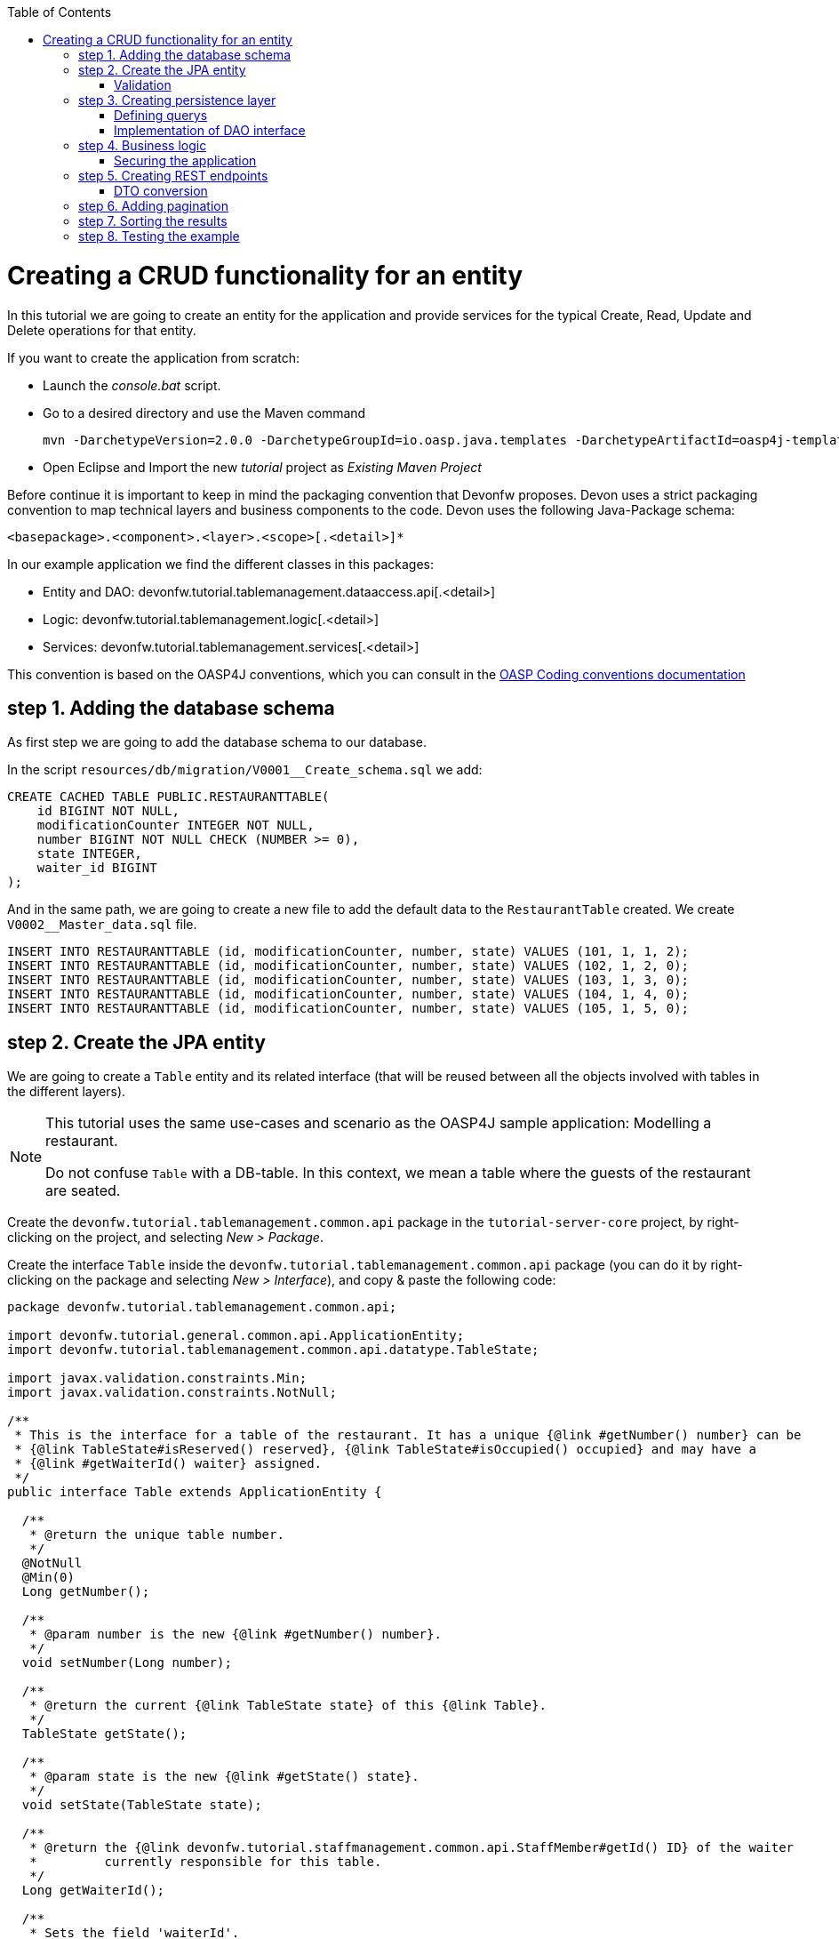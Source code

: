:toc: macro
toc::[]

= Creating a CRUD functionality for an entity

In this tutorial we are going to create an entity for the application and provide services for the typical Create, Read, Update and Delete operations for that entity.

If you want to create the application from scratch:

- Launch the _console.bat_ script.

- Go to a desired directory and use the Maven command
[source]
mvn -DarchetypeVersion=2.0.0 -DarchetypeGroupId=io.oasp.java.templates -DarchetypeArtifactId=oasp4j-template-server archetype:generate -DgroupId=com.capgemini.devonfw.application -DartifactId=tutorial -Dversion=0.1-SNAPSHOT -Dpackage=devonfw.tutorial

- Open Eclipse and Import the new _tutorial_ project as _Existing Maven Project_


Before continue it is important to keep in mind the packaging convention that Devonfw proposes. Devon uses a strict packaging convention to map technical layers and business components to the code. Devon uses the following Java-Package schema:

[source]
<basepackage>.<component>.<layer>.<scope>[.<detail>]*

In our example application we find the different classes in this packages:

* Entity and DAO: +devonfw.tutorial.tablemanagement.dataaccess.api[.<detail>]+

* Logic: +devonfw.tutorial.tablemanagement.logic[.<detail>]+

* Services: +devonfw.tutorial.tablemanagement.services[.<detail>]+

This convention is based on the OASP4J conventions, which you can consult in the https://github.com/oasp/oasp4j/wiki/coding-conventions#packages[OASP Coding conventions documentation]

== step 1. Adding the database schema
As first step we are going to add the database schema to our database.

In the script `resources/db/migration/V0001__Create_schema.sql` we add:

[source,sql]
----

CREATE CACHED TABLE PUBLIC.RESTAURANTTABLE(
    id BIGINT NOT NULL,
    modificationCounter INTEGER NOT NULL,
    number BIGINT NOT NULL CHECK (NUMBER >= 0),
    state INTEGER,
    waiter_id BIGINT
);

----

And in the same path, we are going to create a new file to add the default data to the `RestaurantTable` created. We create `V0002__Master_data.sql` file.

[source,sql]
----

INSERT INTO RESTAURANTTABLE (id, modificationCounter, number, state) VALUES (101, 1, 1, 2);
INSERT INTO RESTAURANTTABLE (id, modificationCounter, number, state) VALUES (102, 1, 2, 0);
INSERT INTO RESTAURANTTABLE (id, modificationCounter, number, state) VALUES (103, 1, 3, 0);
INSERT INTO RESTAURANTTABLE (id, modificationCounter, number, state) VALUES (104, 1, 4, 0);
INSERT INTO RESTAURANTTABLE (id, modificationCounter, number, state) VALUES (105, 1, 5, 0);

----

== step 2. Create the JPA entity
We are going to create a `Table` entity and its related interface (that will be reused between all the objects involved with tables in the different layers).

[NOTE]
====
This tutorial uses the same use-cases and scenario as the OASP4J sample application: Modelling a restaurant.

Do not confuse `Table` with a DB-table. In this context, we mean a table where the guests of the restaurant are seated.
====

Create the `devonfw.tutorial.tablemanagement.common.api` package in the `tutorial-server-core` project, by right-clicking on the project, and selecting _New > Package_.

Create the interface `Table` inside the `devonfw.tutorial.tablemanagement.common.api` package (you can do it by right-clicking on the package and selecting _New > Interface_), and copy & paste the following code:

[source,java]
----
package devonfw.tutorial.tablemanagement.common.api;

import devonfw.tutorial.general.common.api.ApplicationEntity;
import devonfw.tutorial.tablemanagement.common.api.datatype.TableState;

import javax.validation.constraints.Min;
import javax.validation.constraints.NotNull;

/**
 * This is the interface for a table of the restaurant. It has a unique {@link #getNumber() number} can be
 * {@link TableState#isReserved() reserved}, {@link TableState#isOccupied() occupied} and may have a
 * {@link #getWaiterId() waiter} assigned.
 */
public interface Table extends ApplicationEntity {

  /**
   * @return the unique table number.
   */
  @NotNull
  @Min(0)
  Long getNumber();

  /**
   * @param number is the new {@link #getNumber() number}.
   */
  void setNumber(Long number);

  /**
   * @return the current {@link TableState state} of this {@link Table}.
   */
  TableState getState();

  /**
   * @param state is the new {@link #getState() state}.
   */
  void setState(TableState state);

  /**
   * @return the {@link devonfw.tutorial.staffmanagement.common.api.StaffMember#getId() ID} of the waiter
   *         currently responsible for this table.
   */
  Long getWaiterId();

  /**
   * Sets the field 'waiterId'.
   *
   * @param waiterId New value for waiterId
   */
  void setWaiterId(Long waiterId);

}
----
[NOTE]
====
You may have compilation errors related to _TableState_ that is not yet implemented. We will take care of that in the next step.
====

As you can see, Table extends `ApplicationEntity` class, as is recommended for standard mutable entities of an application. This class provides the necessary methods for a mutable entity (ID getter and setter basically).

In the above `Table` class, we save the state of the table by using a `TableState` enum, which we will create now:

Create the package `devonfw.tutorial.tablemanagement.common.api.datatype`, and inside this package, create a new class (actually an enum) called `TableState` and copy & paste the code below (as mentioned before you can use the right-click option over the _datatype_ package and select _New > Enum_.

[source,java]
----

package devonfw.tutorial.tablemanagement.common.api.datatype;

/**
 * Represents the {@link devonfw.tutorial.tablemanagement.common.api.Table#getState() state} of a
 * {@link devonfw.tutorial.tablemanagement.common.api.Table}.
 */
public enum TableState {
  /** The state of a free {@link devonfw.tutorial.tablemanagement.common.api.Table}. */
  FREE,

  /** The state of a reserved {@link devonfw.tutorial.tablemanagement.common.api.Table}. */
  RESERVED,

  /** The state of a occupied {@link devonfw.tutorial.tablemanagement.common.api.Table}. */
  OCCUPIED;

  /**
   * @return {@code true} if {@link #FREE}, {@code false} otherwise.
   */
  public boolean isFree() {

    return (this == FREE);
  }

  /**
   * @return {@code true} if {@link #RESERVED}, {@code false} otherwise.
   */
  public boolean isReserved() {

    return (this == RESERVED);
  }

  /**
   * @return {@code true} if {@link #OCCUPIED}, {@code false} otherwise.
   */
  public boolean isOccupied() {

    return (this == OCCUPIED);
  }
}

----

[NOTE]
====
It is possible that Eclipse removed the import of the `TableState` enum in the `Table` interface, if you saved the file before creating the `TableState` class.

If Eclipse shows errors still, after you've created the `TableState` enum, open the `Table` interface and press `Ctrl-Shift-O` to automatically fix the 'class' imports.
====

Finally, we should create the entity implementation. Create the package `devonfw.tutorial.tablemanagement.dataaccess.api`, create the class `TableEntity` inside it and paste the following code:

[source,java]
----

package devonfw.tutorial.tablemanagement.dataaccess.api;

import devonfw.tutorial.general.dataaccess.api.ApplicationPersistenceEntity;
import devonfw.tutorial.tablemanagement.common.api.Table;
import devonfw.tutorial.tablemanagement.common.api.datatype.TableState;

import javax.persistence.Column;
import javax.persistence.Entity;

/**
 * {@link ApplicationPersistenceEntity Entity} representing a {@link Table} of the restaurant. A table has a unique
 * {@link #getNumber() number} can be {@link TableState#isReserved() reserved}, {@link TableState#isOccupied() occupied}
 * and may have a {@link devonfw.tutorial.staffmanagement.dataaccess.api.StaffMemberEntity waiter}
 * assigned.
 */
@Entity
// Table is a reserved word in SQL/RDBMS and can not be used as table name
@javax.persistence.Table(name = "RestaurantTable")
public class TableEntity extends ApplicationPersistenceEntity implements Table {

  private static final long serialVersionUID = 1L;

  private Long number;

  private Long waiterId;

  private TableState state;

  @Override
  @Column(unique = true)
  public Long getNumber() {

    return this.number;
  }

  @Override
  public void setNumber(Long number) {

    this.number = number;
  }

  @Override
  @Column(name = "waiter_id")
  public Long getWaiterId() {

    return this.waiterId;
  }

  @Override
  public void setWaiterId(Long waiterId) {

    this.waiterId = waiterId;
  }

  @Override
  public TableState getState() {

    return this.state;
  }

  @Override
  public void setState(TableState state) {

    this.state = state;
  }

}

----


=== Validation

We want tables to never have negative numbers, so we are going to add a validation to our `TableEntity`. Change the definition of the `getNumber` method of the `TableEntity` class as follows:

[source,java]
----

  @Min(0)
  @Column(unique = true)
  public Long getNumber() {

    return this.number;
  }
----

[NOTE]
====
You may need to solve the import of the @Min annotation by right clicking over the annotation and selecting _import javax.validation.constraints.Min_.
You can read more about validation in https://github.com/oasp-forge/oasp4j-wiki/wiki/guide-validation[the OASP guide about validation]
====

== step 3. Creating persistence layer

Data Acccess Objects (DAOs) are part of the persistence layer. They are responsible for a specific entity and should be named as <Entity>Dao[Impl]. The DAO offers the so called CRUD-functionalities (create, retrieve, update, delete) for the corresponding entity. Additionally a DAO may offer advanced operations such as search or locking methods.

For each DAO there is an interface named <Entity>Dao that defines the API. For CRUD support and common naming methods we derive it from the interface `devonfw.tutorial.general.dataaccess.api.dao.ApplicationDao`, which was automatically generated while using the OASP4J archetype to generate your application

[NOTE]
====
For the sake of simplicity, in the rest of this tutorial, we will no longer specifically tell you to create java packages for new java classes.

Instead, we ask you to pay attention to the first line of each new java file, and create, if necessary, the class' package.
====

Create the following DAO interface for our `Table` entity:

.TableDao.java

[source,java]
----

package devonfw.tutorial.tablemanagement.dataaccess.api.dao;

import devonfw.tutorial.general.dataaccess.api.dao.ApplicationDao;
import devonfw.tutorial.tablemanagement.dataaccess.api.TableEntity;
import io.oasp.module.jpa.dataaccess.api.MasterDataDao;

import java.util.List;

/**
 * {@link ApplicationDao Data Access Object} for {@link TableEntity} entity.
 */
public interface TableDao extends ApplicationDao<TableEntity>, MasterDataDao<TableEntity> {

  /**
   * Returns a list of free restaurant tables.
   *
   * @return {@link List} of free restaurant {@link TableEntity}s
   */
  List<TableEntity> getFreeTables();


}

----

=== Defining querys

Before we proceed to the implementation of this DAO interface, we will create the SQL query.

OASP4J advises to specify all queries in one mapping file called _orm.xml_ located in _src/main/resources/META-INF_. So we are going to create a query to return all free tables that we will use in `TableDaoImpl`.

.src/main/resources/META-INF/orm.xml
[source,xml]
----

<!--?xml version="1.0" encoding="UTF-8"?-->
<entity-mappings version="1.0" xmlns="http://java.sun.com/xml/ns/persistence/orm" xmlns:xsi="http://www.w3.org/2001/XMLSchema-instance" xsi:schemalocation="http://java.sun.com/xml/ns/persistence/orm http://java.sun.com/xml/ns/persistence/orm_1_0.xsd">

  <named-query name="get.free.tables">
    <query><!--[CDATA[SELECT t FROM TableEntity t WHERE t.state = devonfw.tutorial.tablemanagement.common.api.datatype.TableState.FREE]]--></query>
  </named-query>

</entity-mappings>

----

To avoid redundant occurrences of the query name we are going to use a constants class where we are going to define the constants for each named query:

.NamedQueries.java
[source,java]
----

package devonfw.tutorial.general.common.api.constants;

/**
 * Constants of the named queries defined in ``NamedQueries.xml``.
 *
 */
public abstract class NamedQueries {

  // put your query names from NamedQueries.xml as constants here
  /** @see devonfw.tutorial.tablemanagement.dataaccess.impl.dao.TableDaoImpl#getFreeTables() */
  public static final String GET_FREE_TABLES = "get.free.tables";

}

----

Note that changing the name of the java constant can be done easily with refactoring (right-clicking over the property and _Refactor > Rename_. Further you can trace where the query is used by searching the references of the constant.

=== Implementation of DAO interface

Implementing a DAO is quite simple. We create a class named <Entity>DaoImpl that extends _ApplicationMasterDataDaoImpl_ class and implements our DAO interface.

This is the DAO implementation for our `TableDao` interface:

.TableDaoImpl.java

[source,java]
----

package devonfw.tutorial.tablemanagement.dataaccess.impl.dao;

import java.util.List;

import javax.inject.Named;
import javax.persistence.Query;

import devonfw.tutorial.general.common.api.constants.NamedQueries;
import devonfw.tutorial.general.dataaccess.base.dao.ApplicationMasterDataDaoImpl;
import devonfw.tutorial.tablemanagement.dataaccess.api.TableEntity;
import devonfw.tutorial.tablemanagement.dataaccess.api.dao.TableDao;

/**
 * Implementation of {@link TableDao}.
 */
@Named
public class TableDaoImpl extends ApplicationMasterDataDaoImpl<TableEntity> implements TableDao {

  /**
   * The constructor.
   */
  public TableDaoImpl() {

    super();
  }

  @Override
  public Class<TableEntity> getEntityClass() {

    return TableEntity.class;
  }

  @Override
  public List<TableEntity> getFreeTables() {

    Query query = getEntityManager().createNamedQuery(NamedQueries.GET_FREE_TABLES, TableEntity.class);
    return query.getResultList();
  }

}

----

As you can see _ApplicationMasterDataDaoImpl_ already implements the CRUD operations so you only have to implement the additional methods that you have declared in your <entity>Dao interface.


== step 4. Business logic

The business logic of our application is defined in the logic layer, as proposed by the OASP4J Guide.

The logic layer also maps entities from the dataaccess layer to/from transfer objects, so we do not expose internal details of the application's implementation to higher layers.

In Devonfw applications, there are several different types of _Transfer Objects_ (short TO). One is the _Entity Transfer Object_ (ETO) used to transfer a representation of an Entity.

As a first step, we will define an ETO for the Table entity, to be used in the interface of our logic layer.

Create the following file:

.TableEto.java

[source,java]
----
package devonfw.tutorial.tablemanagement.logic.api.to;

import devonfw.tutorial.general.common.api.to.AbstractEto;
import devonfw.tutorial.tablemanagement.common.api.Table;
import devonfw.tutorial.tablemanagement.common.api.datatype.TableState;

import javax.validation.constraints.Max;

/**
 * {@link AbstractEto ETO} for {@link Table}.
 */
public class TableEto extends AbstractEto implements Table {

  private static final long serialVersionUID = 1L;

  private Long waiterId;

  @Max(value = 1000)
  private Long number;

  private TableState state;

  /**
   * The constructor.
   */
  public TableEto() {

    super();
  }

  @Override
  public Long getNumber() {

    return this.number;
  }

  @Override
  public void setNumber(Long number) {

    this.number = number;
  }

  @Override
  public Long getWaiterId() {

    return this.waiterId;
  }

  @Override
  public void setWaiterId(Long waiterId) {

    this.waiterId = waiterId;
  }

  @Override
  public TableState getState() {

    return this.state;
  }

  @Override
  public void setState(TableState state) {

    this.state = state;
  }

  @Override
  public int hashCode() {

    final int prime = 31;
    int result = super.hashCode();
    result = prime * result + ((this.state == null) ? 0 : this.state.hashCode());
    result = prime * result + ((this.waiterId == null) ? 0 : this.waiterId.hashCode());
    return result;
  }

  @Override
  public boolean equals(Object obj) {

    if (this == obj) {
      return true;
    }
    if (obj == null) {
      return false;
    }
    if (getClass() != obj.getClass()) {
      return false;
    }
    if (!super.equals(obj)) {
      return false;
    }
    TableEto other = (TableEto) obj;
    if (this.state != other.state) {
      return false;
    }
    if (this.waiterId == null) {
      if (other.waiterId != null) {
        return false;
      }
    } else if (!this.waiterId.equals(other.waiterId)) {
      return false;
    }
    return true;
  }
}

----

In Devonfw, we define CRUD logic into a `<Entity>management` class. So we are going to create our Tablemanagement interface and implementation:

.Tablemanagement.java
[source,java]
----

package devonfw.tutorial.tablemanagement.logic.api;

import devonfw.tutorial.tablemanagement.logic.api.to.TableEto;

import java.util.List;

import javax.validation.Valid;

/**
 * Interface for TableManagement component.
 *
 */
public interface Tablemanagement {

  /**
   * Returns a restaurant table by its id 'id'.
   *
   * @param id The id 'id' of the restaurant table.
   * @return The restaurant {@link TableEto} with id 'id'
   */
  TableEto findTable(Long id);

  /**
   * Returns a list of all existing restaurant tables.
   *
   * @return {@link List} of all existing restaurant {@link TableEto}s
   */
  List<TableEto> findAllTables();

  /**
   * Returns a list of all existing free restaurant tables.
   *
   * @return {@link List} of all existing free restaurant {@link TableEto}s
   */
  List<TableEto> findFreeTables();

  /**
   * Deletes a restaurant table from the database by its id 'id'.
   *
   * @param tableId Id of the restaurant table to delete
   */
  void deleteTable(Long tableId);

  /**
   * Creates a new restaurant table and store it in the database.
   *
   * @param table the {@link TableEto} to create.
   * @return the new {@link TableEto} that has been saved with ID and version.
   */
  TableEto saveTable(@Valid TableEto table);
}

----

.TablemanagementImpl.java
[source,java]
----

package devonfw.tutorial.tablemanagement.logic.impl;

import devonfw.tutorial.general.common.api.constants.PermissionConstants;
import devonfw.tutorial.general.common.api.exception.IllegalEntityStateException;
import devonfw.tutorial.general.logic.base.AbstractComponentFacade;
import devonfw.tutorial.tablemanagement.common.api.datatype.TableState;
import devonfw.tutorial.tablemanagement.dataaccess.api.TableEntity;
import devonfw.tutorial.tablemanagement.dataaccess.api.dao.TableDao;
import devonfw.tutorial.tablemanagement.logic.api.Tablemanagement;
import devonfw.tutorial.tablemanagement.logic.api.to.TableEto;

import java.util.List;
import java.util.Objects;

import javax.annotation.security.RolesAllowed;
import javax.inject.Inject;
import javax.inject.Named;
import javax.validation.Valid;

import org.slf4j.Logger;
import org.slf4j.LoggerFactory;

/**
 * Implementation of {@link Tablemanagement}.
 */
@Named
public class TablemanagementImpl extends AbstractComponentFacade implements Tablemanagement {

  /** Logger instance. */
  private static final Logger LOG = LoggerFactory.getLogger(TablemanagementImpl.class);

  /** @see #getTableDao() */
  private TableDao tableDao;

  /**
   * The constructor.
   */
  public TablemanagementImpl() {
    super();
  }

  @Override
  @RolesAllowed(PermissionConstants.FIND_TABLE)
  public TableEto findTable(Long id) {

    LOG.debug("Get table with id '" + id + "' from database.");
    return getBeanMapper().map(getTableDao().findOne(id), TableEto.class);
  }

  @Override
  @RolesAllowed(PermissionConstants.FIND_TABLE)
  public List<TableEto> findAllTables() {

    LOG.debug("Get all restaurant tables from database.");
    List<TableEntity> tables = getTableDao().findAll();
    return getBeanMapper().mapList(tables, TableEto.class);
  }

  @Override
  @RolesAllowed(PermissionConstants.FIND_TABLE)
  public List<TableEto> findFreeTables() {

    LOG.debug("Get all free restaurant tables from database.");

    List<TableEntity> tables = getTableDao().getFreeTables();
    return getBeanMapper().mapList(tables, TableEto.class);
  }

  @Override
  @RolesAllowed(PermissionConstants.DELETE_TABLE)
  public void deleteTable(Long tableId) {

    TableEntity table = getTableDao().find(tableId);

    if (!table.getState().isFree()) {
      throw new IllegalEntityStateException(table, table.getState());
    }

    getTableDao().delete(table);
  }

  @Override
  @RolesAllowed(PermissionConstants.SAVE_TABLE)
  public TableEto saveTable(@Valid TableEto table) {

    Objects.requireNonNull(table, "table");

    TableEntity tableEntity = getBeanMapper().map(table, TableEntity.class);
    // initialize
    if (tableEntity.getState() == null) {
      tableEntity.setState(TableState.FREE);
    }

    getTableDao().save(tableEntity);
    LOG.debug("Table with id '{}' has been created.", tableEntity.getId());
    return getBeanMapper().map(tableEntity, TableEto.class);
  }

  /**
   * @return the {@link TableDao} instance.
   */
  public TableDao getTableDao() {

    return this.tableDao;
  }

  /**
   * @param tableDao the {@link TableDao} to {@link Inject}.
   */
  @Inject
  public void setTableDao(TableDao tableDao) {

    this.tableDao = tableDao;
  }

}

----

[NOTE]
====
You may have problems with the _PermissionConstants_ properties because are not implemented yet. We will do that in the next step.
====

At this point we have defined all the necessary classes in the logic layer, so we have our API ready, with the exception of finishing its security aspect.

=== Securing the application

OASP4J proposes role-based authorization to cope with the authorization of executing use cases of an application. OASP4J use the _JSR250_ annotations, mainly _@RolesAllowed_, as you have seen, for authorizing method calls against the permissions defined in the annotation body.

So, finally, we have to create a class to declare the actual roles we use as values for the `@RolesAllowed` annotation:

[source,java]
----
package devonfw.tutorial.general.common.api.constants;

/**
 * Contains constants for the keys of all
 * {@link io.oasp.module.security.common.api.accesscontrol.AccessControlPermission}s.
 *
 */
public abstract class PermissionConstants {

  /** {@link io.oasp.module.security.common.api.accesscontrol.AccessControlPermission} to retrieve table. */
  public static final String FIND_TABLE = "FindTable";

  /** {@link io.oasp.module.security.common.api.accesscontrol.AccessControlPermission} to save table. */
  public static final String SAVE_TABLE = "SaveTable";

  /** {@link io.oasp.module.security.common.api.accesscontrol.AccessControlPermission} to remove table. */
  public static final String DELETE_TABLE = "DeleteTable";
}
----

== step 5. Creating REST endpoints

Web applications need to get data from the server, so we have to expose the methods defined in the logic layer to these applications. We need a class that exposes methods as URLs to allow the applications to get the data. By convention, we call this class `<Entity>managementRestServiceImpl`.

This is an example of a REST API for our `Table` use case using JAX-RS.

Also note that the implementation does not follow the dogmatic _RESTFUL_ approach as Devonfw proposes a more pragmatic way to use REST. Please refer to the guide https://github.com/devonfw/devon-guide/wiki/getting-started-Creating-Rest-Service[Creating Rest Service] for more information on the subject.


.TablemanagementRestServiceImpl.java
[source,java]
----
package devonfw.tutorial.tablemanagement.service.impl.rest;

import java.util.List;

import javax.inject.Inject;
import javax.inject.Named;
import javax.ws.rs.BadRequestException;
import javax.ws.rs.Consumes;
import javax.ws.rs.DELETE;
import javax.ws.rs.GET;
import javax.ws.rs.NotFoundException;
import javax.ws.rs.POST;
import javax.ws.rs.Path;
import javax.ws.rs.PathParam;
import javax.ws.rs.Produces;
import javax.ws.rs.core.MediaType;

import org.springframework.transaction.annotation.Transactional;

import devonfw.tutorial.tablemanagement.logic.api.Tablemanagement;
import devonfw.tutorial.tablemanagement.logic.api.to.TableEto;

/**
 * 
 * The service class for REST calls in order to execute the methods in {@link Tablemanagement}.
 */

@Path("/tablemanagement/v1") // <2>
@Named("TablemanagementRestService")
@Consumes(MediaType.APPLICATION_JSON) // <1>
@Produces(MediaType.APPLICATION_JSON)
@Transactional
public class TablemanagementRestServiceImpl {

  private Tablemanagement tableManagement;

  /**
   * 
   * This method sets the field <tt>tableManagement</tt>.
   * 
   *
   * 
   * @param tableManagement the new value of the field tableManagement
   */

  @Inject
  public void setTableManagement(Tablemanagement tableManagement) {

    this.tableManagement = tableManagement;

  }

  /**
   * 
   * Delegates to {@link Tablemanagement#findTable}.
   * 
   *
   * 
   * @param id the ID of the {@link TableEto}
   * 
   * @return the {@link TableEto}
   */

  @GET
  @Path("/table/{id}/")
  public TableEto getTable(@PathParam("id") String id) {

    Long idAsLong;

    if (id == null) {

      throw new BadRequestException("missing id");

    }

    try {

      idAsLong = Long.parseLong(id);

    } catch (NumberFormatException e) {

      throw new BadRequestException("id is not a number");

    } catch (NotFoundException e) {

      throw new BadRequestException("table not found");

    }

    return this.tableManagement.findTable(idAsLong);

  }

  /**
   * 
   * Delegates to {@link Tablemanagement#findAllTables}.
   * 
   *
   * 
   * @return list of all existing restaurant {@link TableEto}s
   */

  @GET
  @Path("/table/")
  public List<TableEto> getAllTables() {

    List<TableEto> allTables = this.tableManagement.findAllTables();

    return allTables;

  }

  /**
   * 
   * Delegates to {@link Tablemanagement#findFreeTables}.
   * 
   *
   * 
   * @return list of all existing free {@link TableEto}s
   */

  @GET
  @Path("/freetables/")
  public List<TableEto> getFreeTables() {

    return this.tableManagement.findFreeTables();

  }

  /**
   * 
   * Delegates to {@link Tablemanagement#saveTable}.
   * 
   *
   * 
   * @param table the {@link TableEto} to be created
   * 
   * @return the recently created {@link TableEto}
   */

  @POST
  @Path("/table/")
  public TableEto saveTable(TableEto table) {

    return this.tableManagement.saveTable(table);

  }

  /**
   * 
   * Delegates to {@link Tablemanagement#deleteTable}.
   * 
   *
   * 
   * @param id ID of the {@link TableEto} to be deleted
   */

  @DELETE
  @Path("/table/{id}/")
  public void deleteTable(@PathParam("id") Long id) {

    this.tableManagement.deleteTable(id);

  }

}
----

<1> We send and receive the information in JSON format.
<2> We specify the version of the entire API inside its path.

As you can see, we have defined the REST URLs for our `Table` user case. Now, for example, you can find all tables on this URL:

[source]
----
http://<server>:<port>/application-name/services/rest/tablemanagement/v1/table/
----

=== DTO conversion

In the logic API, the methods of the classes should return Data Transfer Object (DTO) instead of entities. So, in OASP4J we have a mechanism to convert the entities into DTOs.

This is an example of how to convert an entity into a DTO:

[source,java]
----
    // Conversion for lists
    getBeanMapper().mapList(tableList, TableDto.class);

    // Conversion for objects
    getBeanMapper().map(table, TableDto.class);
----

In the example, we use the function _getBeanMapper()_. This function provides us an API to convert entities into DTOs. In the logic layer, we only have to extend the class `AbstractComponentFacade` to get access to this functionality.

== step 6. Adding pagination

To add pagination support to our Table CRUD, the first step is creating a new Table TO that extends the `SearchCriteriaTo` class. This class forms the foundation for every request which needs search or pagination funcionality.

.TableSearchCriteriaTo.java
[source,java]
----

package devonfw.tutorial.tablemanagement.logic.api.to;

import io.oasp.module.jpa.common.api.to.SearchCriteriaTo;

import devonfw.tutorial.tablemanagement.common.api.datatype.TableState;

/**
 * 
 * This is the {@link SearchCriteriaTo search criteria} {@link net.sf.mmm.util.transferobject.api.TransferObject TO}
 */

public class TableSearchCriteriaTo extends SearchCriteriaTo {

  /** UID for serialization. */

  private static final long serialVersionUID = 1L;

  private Long waiterId;

  private Long number;

  private TableState state;

  /**
   * 
   * The constructor.
   */

  public TableSearchCriteriaTo() {

    super();

  }

  /**
   * 
   * @return waiterId
   */

  public Long getWaiterId() {

    return this.waiterId;

  }

  /**
   * 
   * @param waiterId the waiterId to set
   */

  public void setWaiterId(Long waiterId) {

    this.waiterId = waiterId;

  }

  /**
   * 
   * @return state
   */

  public TableState getState() {

    return this.state;

  }

  /**
   * 
   * @param state the state to set
   */

  public void setState(TableState state) {

    this.state = state;

  }

  /**
   * 
   * @return number
   */

  public Long getNumber() {

    return this.number;

  }

  /**
   * 
   * @param number the number to set
   */

  public void setNumber(Long number) {

    this.number = number;

  }

}

----

Now we will create a new POST REST endpoint (pagination request have to be POST) in our `TablemanagementRestServiceImpl` class.

[source,java]
----
  /**
   * Delegates to {@link Tablemanagement#findTableEtos}.
   *
   * @param searchCriteriaTo the pagination and search criteria to be used for finding tables.
   * @return the {@link PaginatedListTo list} of matching {@link TableEto}s.
   */
  @Path("/table/search")
  @POST
  public PaginatedListTo<TableEto> findTablesByPost(TableSearchCriteriaTo searchCriteriaTo) {

    return this.tableManagement.findTableEtos(searchCriteriaTo);
  }
----

[NOTE]
====
Make sure to press `Ctrl-Shift-O` after inserting this new method, to make Eclipse auto-import the dependencies of `PaginatedListTo` and `TableSearchCriteriaTo`.
====

Consequently we have to declare this new method `findTableEtos` in the table management classes in our logic layer:

.Tablemanagement.java
[source,java]
----

/**
   * Returns a list of restaurant tables matching the search criteria.
   *
   * @param criteria the {@link TableSearchCriteriaTo}.
   * @return the {@link List} of matching {@link TableEto}s.
   */
  PaginatedListTo<TableEto> findTableEtos(TableSearchCriteriaTo criteria);

----

.TablemanagementImpl.java
[source,java]
----

  @Override
  public PaginatedListTo<TableEto> findTableEtos(TableSearchCriteriaTo criteria) {
    criteria.limitMaximumPageSize(MAXIMUM_HIT_LIMIT); // <1>
    PaginatedListTo<TableEntity> tables = getTableDao().findTables(criteria);

    return mapPaginatedEntityList(tables, TableEto.class);
  }

----
<1> As you can see, we have limited the maximum results per page to prevent clients from requesting pages with too big a size.

And finally, we have to define our pagination method in our DAO class.

.TableDao.java
[source,java]
----

/**
   * Finds the {@link TableEntity orders} matching the given {@link TableSearchCriteriaTo}.
   *
   * @param criteria is the {@link TableSearchCriteriaTo}.
   * @return the {@link List} with the matching {@link TableEntity} objects.
   */
  PaginatedListTo<TableEntity> findTables(TableSearchCriteriaTo criteria);

----

.TableDaoImpl.java
[source,java]
----

 @Override
  public PaginatedListTo<TableEntity> findTables(TableSearchCriteriaTo criteria) {

    TableEntity table = Alias.alias(TableEntity.class);
    EntityPathBase<TableEntity> alias = Alias.$(table);
    JPAQuery query = new JPAQuery(getEntityManager()).from(alias);

    Long waiterId = criteria.getWaiterId();
    if (waiterId != null) {
      query.where(Alias.$(table.getWaiterId()).eq(waiterId));
    }
    Long number = criteria.getNumber();
    if (number != null) {
      query.where(Alias.$(table.getNumber()).eq(number));
    }
    TableState state = criteria.getState();
    if (state != null) {
      query.where(Alias.$(table.getState()).eq(state));
    }

    return findPaginated(criteria, query, alias);
  }

----

[NOTE]
====
While auto-completing the new imports using `Ctrl-Shift-O` after adding the above methods, select `com.mysema.query.alias` as the import for the `Alias` class.
====

In this case, we have used QueryDSL to create the query. You can read more about QueryDSL at http://www.querydsl.com/[www.querydsl.com].

== step 7. Sorting the results

In OASP4J exists a special TO (Transfer Object) called ´OrderByTo` to transmit sorting parameters from client to server. This is the JSON format that the server expects when using this TO:

[source,javascript]
----

{
    sort: [
        {
            name:"sortingCriteria1",
            direction:"ASC"
        },
        {
            name:"sortingCriteria2",
            direction:"DESC"
        },
        ...
    ]
}

----

Devon proposes to use POST as the HTTP method for endpoints implementing search or pagination support.

By default, in Devon, `SearchCriteriaTo` class is already embedding this sorting TO, so we only need to manage sorting in `TableDaoImpl.java` because our pagination method does not need any modification.

If our method needs sorting but not pagination we need to manually add to our own transfer object the following variable (and its setter and getter methods):

[source,java]
----

 private List<OrderByTo> sort;

----

We are going to modify the method `findTables` in our `TableDaoImpl`. Insert the following line right before the final `return` statement:

[source,java]
----
  // Add order by fields
  addOrderBy(query, alias, table, criteria.getSort());
----

Now add the following method to `TableDaoImpl`:

[source,java]
----
  private void addOrderBy(JPAQuery query, EntityPathBase<TableEntity> alias, TableEntity table, List<OrderByTo> sort) {

      if (sort != null && !sort.isEmpty()) {
          for (OrderByTo orderEntry : sort) {
              if ("number".equals(orderEntry.getName())) {

                  if (OrderDirection.ASC.equals(orderEntry.getDirection())) {
                      query.orderBy(Alias.$(table.getNumber()).asc());
                  } else {
                      query.orderBy(Alias.$(table.getNumber()).desc());
                  }

              } else if ("waiterId".equals(orderEntry.getName())) {

                  if (OrderDirection.ASC.equals(orderEntry.getDirection())) {
                      query.orderBy(Alias.$(table.getWaiterId()).asc());
                  } else {
                      query.orderBy(Alias.$(table.getWaiterId()).desc());
                  }

              } else if ("state".equals(orderEntry.getName())) {

                  if (OrderDirection.ASC.equals(orderEntry.getDirection())) {
                      query.orderBy(Alias.$(table.getState()).asc());
                  } else {
                      query.orderBy(Alias.$(table.getState()).desc());
                  }

              }
          }
      }
  }

----

As you can see, we have added a private method to add sorting filter to our query depending on the sort parameters received.

== step 8. Testing the example

In order to test the example we are going to use the user `chief` to obtain the tables. To be able to access to that data we need first to grant permissions to the `chief` user. We can do it specifying the role and the permissions in the _access-control-schema.xml_ file located in _src/main/resources/config/app/security/_.

[source,xml]
----
  <group id="Chief" type="role">
    <permissions>
      <permission id="FindTable"/>
    </permissions>
  </group>
----

Now if we run the application we can access to the tables data with the URL 

----
http://<server>/<app>/services/rest/tablemanagement/v1/table/
----

And, after logging as `chief`, the server response should be:

[source,json]
----
[{"id":101,"modificationCounter":1,"revision":null,"waiterId":null,"number":1,"state":"OCCUPIED"},{"id":102,"modificationCounter":1,"revision":null,"waiterId":null,"number":2,"state":"FREE"},{"id":103,"modificationCounter":1,"revision":null,"waiterId":null,"number":3,"state":"FREE"},{"id":104,"modificationCounter":1,"revision":null,"waiterId":null,"number":4,"state":"FREE"},{"id":105,"modificationCounter":1,"revision":null,"waiterId":null,"number":5,"state":"FREE"}]
----